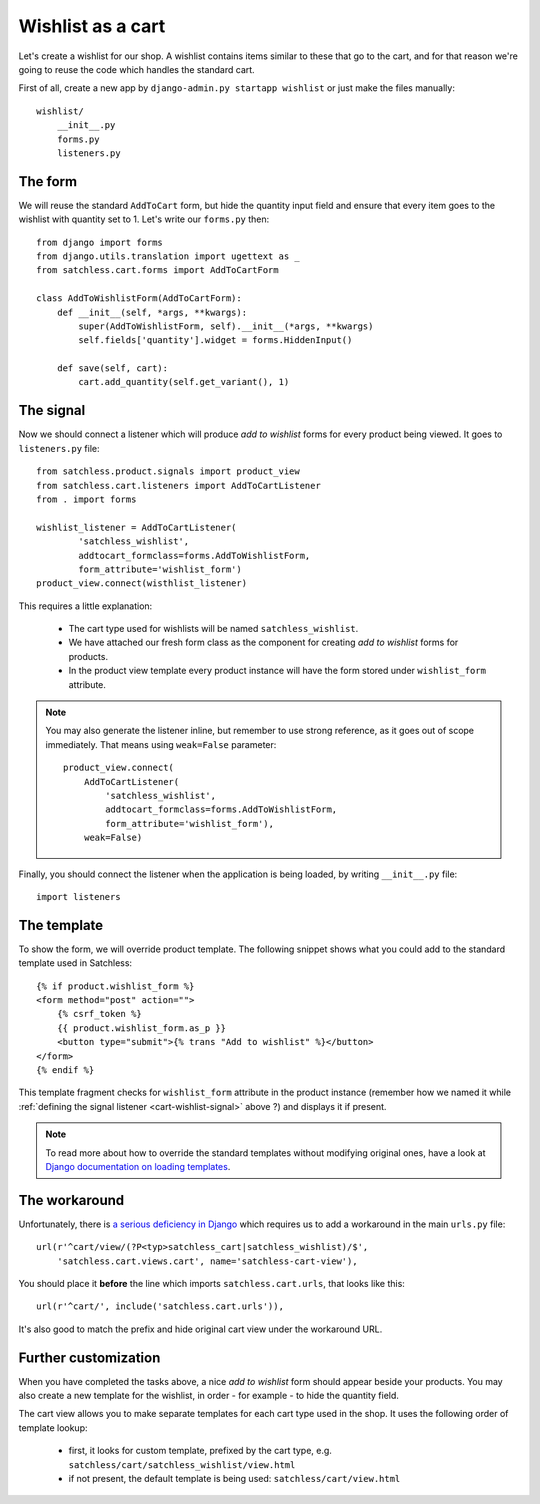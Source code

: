 .. _cart-wishlist:

==================
Wishlist as a cart
==================

Let's create a wishlist for our shop. A wishlist contains items similar to
these that go to the cart, and for that reason we're going to reuse the code
which handles the standard cart.

First of all, create a new app by ``django-admin.py startapp wishlist`` or
just make the files manually::

    wishlist/
        __init__.py
        forms.py
        listeners.py

The form
--------

We will reuse the standard ``AddToCart`` form, but hide the quantity input
field and ensure that every item goes to the wishlist with quantity set to 1.
Let's write our ``forms.py`` then::

    from django import forms
    from django.utils.translation import ugettext as _
    from satchless.cart.forms import AddToCartForm

    class AddToWishlistForm(AddToCartForm):
        def __init__(self, *args, **kwargs):
            super(AddToWishlistForm, self).__init__(*args, **kwargs)
            self.fields['quantity'].widget = forms.HiddenInput()

        def save(self, cart):
            cart.add_quantity(self.get_variant(), 1)

.. _cart-wishlist-signal:

The signal
----------

Now we should connect a listener which will produce *add to wishlist* forms
for every product being viewed. It goes to ``listeners.py`` file::

    from satchless.product.signals import product_view
    from satchless.cart.listeners import AddToCartListener
    from . import forms

    wishlist_listener = AddToCartListener(
            'satchless_wishlist',
            addtocart_formclass=forms.AddToWishlistForm,
            form_attribute='wishlist_form')
    product_view.connect(wisthlist_listener)

This requires a little explanation:

    * The cart type used for wishlists will be named ``satchless_wishlist``.
    * We have attached our fresh form class as the component for creating *add
      to wishlist* forms for products.
    * In the product view template every product instance will have the form
      stored under ``wishlist_form`` attribute.

.. note::
   You may also generate the listener inline, but remember to use strong
   reference, as it goes out of scope immediately. That means using
   ``weak=False`` parameter::

        product_view.connect(
            AddToCartListener(
                'satchless_wishlist',
                addtocart_formclass=forms.AddToWishlistForm,
                form_attribute='wishlist_form'),
            weak=False)

Finally, you should connect the listener when the application is being loaded,
by writing ``__init__.py`` file::

    import listeners

The template
------------

To show the form, we will override product template. The following snippet
shows what you could add to the standard template used in Satchless::

    {% if product.wishlist_form %}
    <form method="post" action="">
        {% csrf_token %}
        {{ product.wishlist_form.as_p }}
        <button type="submit">{% trans "Add to wishlist" %}</button>
    </form>
    {% endif %}

This template fragment checks for ``wishlist_form`` attribute in the product
instance (remember how we named it while :ref:`defining the signal listener
<cart-wishlist-signal>` above ?) and displays it if present.

.. note::
   To read more about how to override the standard templates without
   modifying original ones, have a look at `Django documentation on loading
   templates`_.

.. _`Django documentation on loading templates`: http://docs.djangoproject.com/en/1.2/ref/templates/api/#loading-templates

The workaround
--------------

Unfortunately, there is `a serious deficiency in Django`_ which requires us
to add a workaround in the main ``urls.py`` file::

    url(r'^cart/view/(?P<typ>satchless_cart|satchless_wishlist)/$',
        'satchless.cart.views.cart', name='satchless-cart-view'),

You should place it **before** the line which imports ``satchless.cart.urls``,
that looks like this::

    url(r'^cart/', include('satchless.cart.urls')),

It's also good to match the prefix and hide original cart view under the
workaround URL.

.. _`a serious deficiency in Django`: http://code.djangoproject.com/ticket/13154

Further customization
---------------------

When you have completed the tasks above, a nice *add to wishlist* form should
appear beside your products. You may also create a new template for the
wishlist, in order - for example - to hide the quantity field.

The cart view allows you to make separate templates for each cart type used in
the shop. It uses the following order of template lookup:

    * first, it looks for custom template, prefixed by the cart type, e.g.
      ``satchless/cart/satchless_wishlist/view.html``
    * if not present, the default template is being used:
      ``satchless/cart/view.html``
